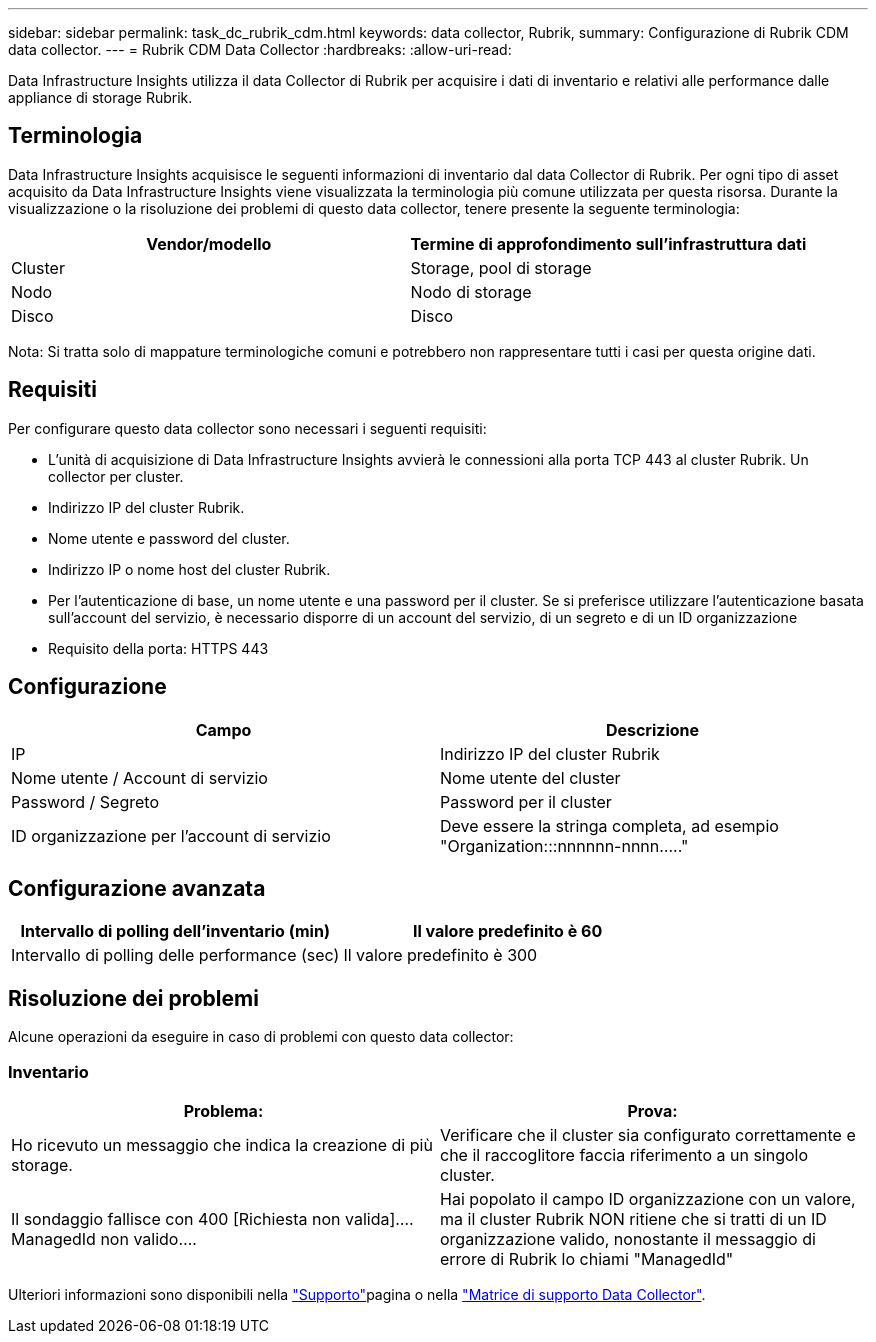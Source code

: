 ---
sidebar: sidebar 
permalink: task_dc_rubrik_cdm.html 
keywords: data collector, Rubrik, 
summary: Configurazione di Rubrik CDM data collector. 
---
= Rubrik CDM Data Collector
:hardbreaks:
:allow-uri-read: 


[role="lead"]
Data Infrastructure Insights utilizza il data Collector di Rubrik per acquisire i dati di inventario e relativi alle performance dalle appliance di storage Rubrik.



== Terminologia

Data Infrastructure Insights acquisisce le seguenti informazioni di inventario dal data Collector di Rubrik. Per ogni tipo di asset acquisito da Data Infrastructure Insights viene visualizzata la terminologia più comune utilizzata per questa risorsa. Durante la visualizzazione o la risoluzione dei problemi di questo data collector, tenere presente la seguente terminologia:

[cols="2*"]
|===
| Vendor/modello | Termine di approfondimento sull'infrastruttura dati 


| Cluster | Storage, pool di storage 


| Nodo | Nodo di storage 


| Disco | Disco 
|===
Nota: Si tratta solo di mappature terminologiche comuni e potrebbero non rappresentare tutti i casi per questa origine dati.



== Requisiti

Per configurare questo data collector sono necessari i seguenti requisiti:

* L'unità di acquisizione di Data Infrastructure Insights avvierà le connessioni alla porta TCP 443 al cluster Rubrik. Un collector per cluster.
* Indirizzo IP del cluster Rubrik.
* Nome utente e password del cluster.
* Indirizzo IP o nome host del cluster Rubrik.
* Per l'autenticazione di base, un nome utente e una password per il cluster. Se si preferisce utilizzare l'autenticazione basata sull'account del servizio, è necessario disporre di un account del servizio, di un segreto e di un ID organizzazione
* Requisito della porta: HTTPS 443




== Configurazione

[cols="2*"]
|===
| Campo | Descrizione 


| IP | Indirizzo IP del cluster Rubrik 


| Nome utente / Account di servizio | Nome utente del cluster 


| Password / Segreto | Password per il cluster 


| ID organizzazione per l'account di servizio | Deve essere la stringa completa, ad esempio "Organization:::nnnnnn-nnnn....." 
|===


== Configurazione avanzata

[cols="2*"]
|===
| Intervallo di polling dell'inventario (min) | Il valore predefinito è 60 


| Intervallo di polling delle performance (sec) | Il valore predefinito è 300 
|===


== Risoluzione dei problemi

Alcune operazioni da eseguire in caso di problemi con questo data collector:



=== Inventario

[cols="2*"]
|===
| Problema: | Prova: 


| Ho ricevuto un messaggio che indica la creazione di più storage. | Verificare che il cluster sia configurato correttamente e che il raccoglitore faccia riferimento a un singolo cluster. 


| Il sondaggio fallisce con 400 [Richiesta non valida].... ManagedId non valido.... | Hai popolato il campo ID organizzazione con un valore, ma il cluster Rubrik NON ritiene che si tratti di un ID organizzazione valido, nonostante il messaggio di errore di Rubrik lo chiami "ManagedId" 
|===
Ulteriori informazioni sono disponibili nella link:concept_requesting_support.html["Supporto"]pagina o nella link:reference_data_collector_support_matrix.html["Matrice di supporto Data Collector"].
